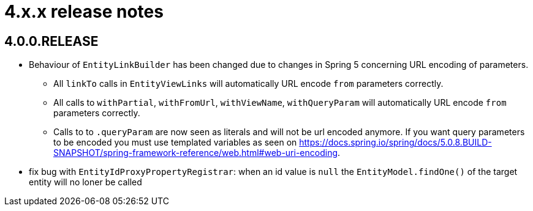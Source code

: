 = 4.x.x release notes

[#4-0-0]
== 4.0.0.RELEASE

* Behaviour of `EntityLinkBuilder` has been changed due to changes in Spring 5 concerning URL encoding of parameters.
** All `linkTo` calls in `EntityViewLinks` will automatically URL encode `from` parameters correctly.
** All calls to `withPartial`, `withFromUrl`, `withViewName`, `withQueryParam` will automatically URL encode `from` parameters correctly.
** Calls to to `.queryParam` are now seen as literals and will not be url encoded anymore.
If you want query parameters to be encoded you must use templated variables as seen on https://docs.spring.io/spring/docs/5.0.8.BUILD-SNAPSHOT/spring-framework-reference/web.html#web-uri-encoding.
* fix bug with `EntityIdProxyPropertyRegistrar`: when an id value is `null` the `EntityModel.findOne()` of the target entity will no loner be called

